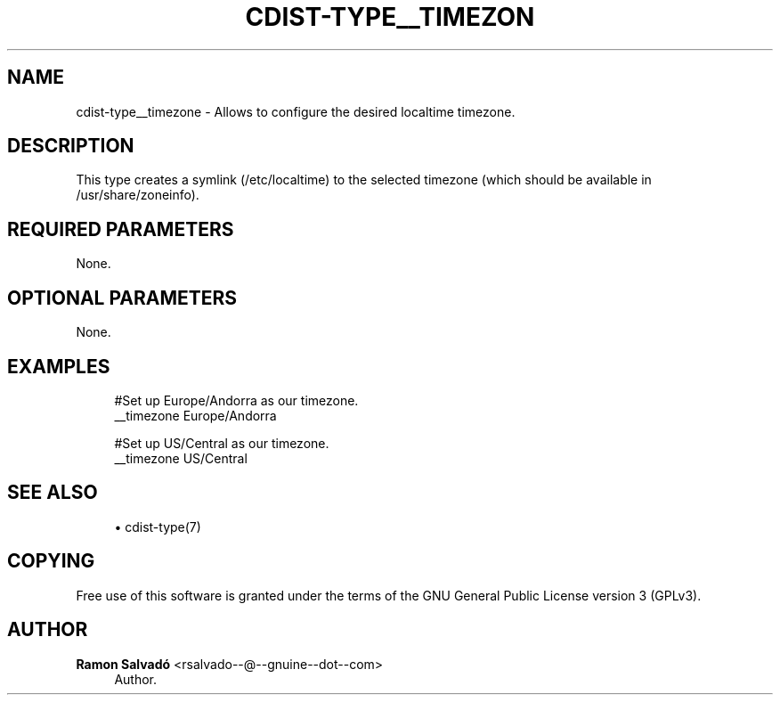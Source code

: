 '\" t
.\"     Title: cdist-type__timezone
.\"    Author: Ramon Salvadó <rsalvado--@--gnuine--dot--com>
.\" Generator: DocBook XSL Stylesheets v1.78.1 <http://docbook.sf.net/>
.\"      Date: 12/02/2013
.\"    Manual: \ \&
.\"    Source: \ \&
.\"  Language: English
.\"
.TH "CDIST\-TYPE__TIMEZON" "7" "12/02/2013" "\ \&" "\ \&"
.\" -----------------------------------------------------------------
.\" * Define some portability stuff
.\" -----------------------------------------------------------------
.\" ~~~~~~~~~~~~~~~~~~~~~~~~~~~~~~~~~~~~~~~~~~~~~~~~~~~~~~~~~~~~~~~~~
.\" http://bugs.debian.org/507673
.\" http://lists.gnu.org/archive/html/groff/2009-02/msg00013.html
.\" ~~~~~~~~~~~~~~~~~~~~~~~~~~~~~~~~~~~~~~~~~~~~~~~~~~~~~~~~~~~~~~~~~
.ie \n(.g .ds Aq \(aq
.el       .ds Aq '
.\" -----------------------------------------------------------------
.\" * set default formatting
.\" -----------------------------------------------------------------
.\" disable hyphenation
.nh
.\" disable justification (adjust text to left margin only)
.ad l
.\" -----------------------------------------------------------------
.\" * MAIN CONTENT STARTS HERE *
.\" -----------------------------------------------------------------
.SH "NAME"
cdist-type__timezone \- Allows to configure the desired localtime timezone\&.
.SH "DESCRIPTION"
.sp
This type creates a symlink (/etc/localtime) to the selected timezone (which should be available in /usr/share/zoneinfo)\&.
.SH "REQUIRED PARAMETERS"
.sp
None\&.
.SH "OPTIONAL PARAMETERS"
.sp
None\&.
.SH "EXAMPLES"
.sp
.if n \{\
.RS 4
.\}
.nf
#Set up Europe/Andorra as our timezone\&.
__timezone Europe/Andorra

#Set up US/Central as our timezone\&.
__timezone US/Central
.fi
.if n \{\
.RE
.\}
.SH "SEE ALSO"
.sp
.RS 4
.ie n \{\
\h'-04'\(bu\h'+03'\c
.\}
.el \{\
.sp -1
.IP \(bu 2.3
.\}
cdist\-type(7)
.RE
.SH "COPYING"
.sp
Free use of this software is granted under the terms of the GNU General Public License version 3 (GPLv3)\&.
.SH "AUTHOR"
.PP
\fBRamon Salvadó\fR <\&rsalvado\-\-@\-\-gnuine\-\-dot\-\-com\&>
.RS 4
Author.
.RE
